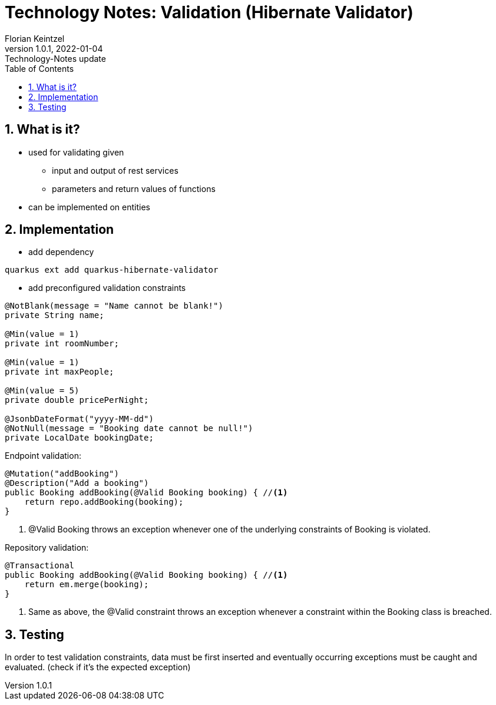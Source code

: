 = Technology Notes: Validation (Hibernate Validator)
Florian Keintzel
1.0.1, 2022-01-04: Technology-Notes update
ifndef::imagesdir[:imagesdir: images]
//:toc-placement!:  // prevents the generation of the doc at this position, so it can be printed afterwards
:sourcedir: ../src/main/java
:icons: font
:sectnums:    // Nummerierung der Überschriften / section numbering
:toc: left

//Need this blank line after ifdef, don't know why...
ifdef::backend-html5[]

// print the toc here (not at the default position)
//toc::[]

== What is it?
 - used for validating given
    * input and output of rest services
    * parameters and return values of functions
 - can be implemented on entities


== Implementation
 - add dependency
[]
----
quarkus ext add quarkus-hibernate-validator
----

 - add preconfigured validation constraints
[]
----
@NotBlank(message = "Name cannot be blank!")
private String name;

@Min(value = 1)
private int roomNumber;

@Min(value = 1)
private int maxPeople;

@Min(value = 5)
private double pricePerNight;

@JsonbDateFormat("yyyy-MM-dd")
@NotNull(message = "Booking date cannot be null!")
private LocalDate bookingDate;
----

Endpoint validation:
[source,java]
----
@Mutation("addBooking")
@Description("Add a booking")
public Booking addBooking(@Valid Booking booking) { //<1>
    return repo.addBooking(booking);
}
----
<1> @Valid Booking throws an exception whenever one of the underlying
constraints of Booking is violated.

Repository validation:
[source,java]
----
@Transactional
public Booking addBooking(@Valid Booking booking) { //<1>
    return em.merge(booking);
}
----
<2> Same as above, the @Valid constraint throws an exception whenever
a constraint within the Booking class is breached.

== Testing
In order to test validation constraints, data must be first inserted and eventually
occurring exceptions must be caught and evaluated. (check if it's the expected exception)
